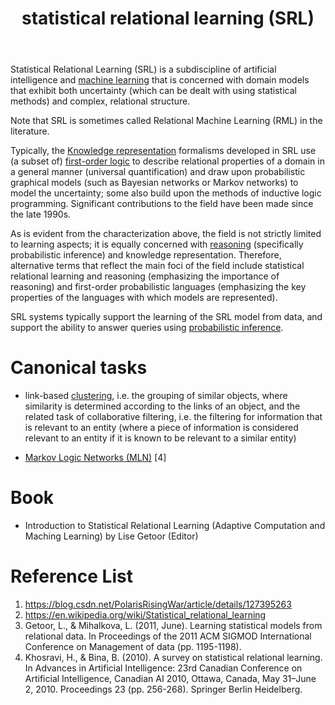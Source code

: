 :PROPERTIES:
:ID:       7f82ddc1-f703-4677-b2fa-fa75af944640
:END:
#+title: statistical relational learning (SRL)
Statistical Relational Learning (SRL) is a subdiscipline of artificial intelligence and [[id:b1cf8bef-07d8-44c4-bb19-c3362a74463f][machine learning]] that is concerned with domain models that exhibit both uncertainty (which can be dealt with using statistical methods) and complex, relational structure.

Note that SRL is sometimes called Relational Machine Learning (RML) in the literature.

Typically, the [[id:72485e34-a45e-4c8c-a6ff-beb0647a10aa][Knowledge representation]] formalisms developed in SRL use (a subset of) [[id:62a88943-3bee-4ff4-be2f-87d87b32dfcd][first-order logic]] to describe relational properties of a domain in a general manner (universal quantification) and draw upon probabilistic graphical models (such as Bayesian networks or Markov networks) to model the uncertainty; some also build upon the methods of inductive logic programming. Significant contributions to the field have been made since the late 1990s.

As is evident from the characterization above, the field is not strictly limited to learning aspects; it is equally concerned with [[id:91554788-4dbd-4e5d-82f6-6509aac8fb7f][reasoning]] (specifically probabilistic inference) and knowledge representation. Therefore, alternative terms that reflect the main foci of the field include statistical relational learning and reasoning (emphasizing the importance of reasoning) and first-order probabilistic languages (emphasizing the key properties of the languages with which models are represented).

SRL systems typically support the learning of the SRL model from data, and support the ability to answer queries using [[id:511c7df2-096a-4a59-bc8a-cdf14bffea27][probabilistic inference]].

* Canonical tasks
+ link-based [[id:2a3bfdcc-4049-411c-89e0-1d47be248320][clustering]], i.e. the grouping of similar objects, where similarity is determined according to the links of an object, and the related task of collaborative filtering, i.e. the filtering for information that is relevant to an entity (where a piece of information is considered relevant to an entity if it is known to be relevant to a similar entity)

+ [[id:dea7a3b1-0396-422f-92df-b2dc89efdeb1][Markov Logic Networks (MLN)]] [4]
  
* Book
+ Introduction to Statistical Relational Learning (Adaptive Computation and Maching Learning) by Lise Getoor (Editor)
  
* Reference List
1. https://blog.csdn.net/PolarisRisingWar/article/details/127395263
2. https://en.wikipedia.org/wiki/Statistical_relational_learning
3. Getoor, L., & Mihalkova, L. (2011, June). Learning statistical models from relational data. In Proceedings of the 2011 ACM SIGMOD International Conference on Management of data (pp. 1195-1198).
4. Khosravi, H., & Bina, B. (2010). A survey on statistical relational learning. In Advances in Artificial Intelligence: 23rd Canadian Conference on Artificial Intelligence, Canadian AI 2010, Ottawa, Canada, May 31–June 2, 2010. Proceedings 23 (pp. 256-268). Springer Berlin Heidelberg.
   

